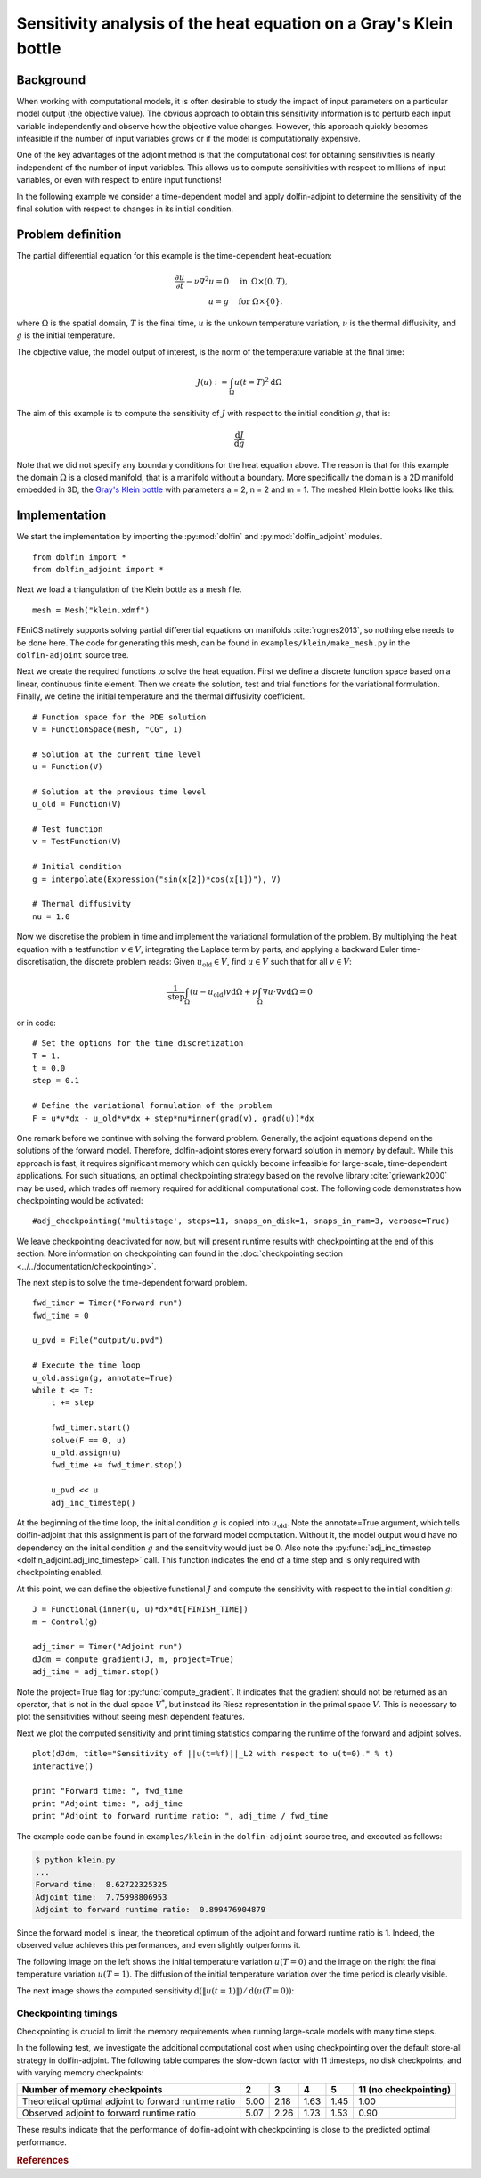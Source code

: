 ..  #!/usr/bin/env python
  # -*- coding: utf-8 -*-
  
.. _klein:

.. py:currentmodule:: dolfin_adjoint

Sensitivity analysis of the heat equation on a Gray's Klein bottle
==================================================================

.. sectionauthor:: Simon W. Funke <simon@simula.no>


Background
**********

When working with computational models, it is often desirable to study the
impact of input parameters on a particular model output (the objective value).
The obvious approach to obtain this sensitivity information is to perturb each
input variable independently and observe how the objective value changes.
However, this approach quickly becomes infeasible if the number of input
variables grows or if the model is computationally expensive.

One of the key advantages of the adjoint method is that the computational cost
for obtaining sensitivities is nearly independent of the number of input
variables. This allows us to compute sensitivities with respect to millions
of input variables, or even with respect to entire input functions!

In the following example we consider a time-dependent model and apply
dolfin-adjoint to determine the sensitivity of the final solution with respect
to changes in its initial condition.

Problem definition
******************

The partial differential equation for this example is the time-dependent heat-equation:

.. math::
           \frac{\partial u}{\partial t} - \nu \nabla^{2} u= 0
            \quad & \textrm{in\phantom{r} } \Omega \times (0, T), \\
           u = g  \quad & \textrm{for } \Omega \times \{0\}.


where :math:`\Omega` is the spatial domain, :math:`T` is the final time, :math:`u`
is the unkown temperature variation, :math:`\nu` is the thermal diffusivity, and
:math:`g` is the initial temperature.

The objective value, the model output of interest, is the norm of the
temperature variable at the final time:

.. math::
           J(u) := \int_\Omega u(t=T)^2 \textrm{d} \Omega

The aim of this example is to compute the sensitivity of :math:`J` with
respect to the initial condition :math:`g`, that is:

.. math::
           \frac{\textrm{d}J}{\textrm{d} g}


Note that we did not specify any boundary conditions for the heat equation
above.  The reason is that for this example the domain :math:`\Omega` is a
closed manifold, that is a manifold without a boundary. More specifically the
domain is a 2D manifold embedded in 3D, the `Gray's Klein bottle
<http://paulbourke.net/geometry/klein/>`_ with parameters a = 2, n = 2 and m =
1. The meshed Klein bottle looks like this:

.. image:: klein-bottle.png
    :scale: 50
    :align: center


Implementation
**************

We start the implementation by importing the :py:mod:`dolfin` and
:py:mod:`dolfin_adjoint` modules.

::

  from dolfin import *
  from dolfin_adjoint import *
  
Next we load a triangulation of the Klein bottle as a mesh file.

::

  mesh = Mesh("klein.xdmf")
  
FEniCS natively supports solving partial differential equations on manifolds
:cite:`rognes2013`, so nothing else needs to be done here.  The code for
generating this mesh, can be found  in ``examples/klein/make_mesh.py`` in the
``dolfin-adjoint`` source tree.

Next we create the required functions to solve the heat equation.  First we
define a discrete function space based on a linear, continuous finite element.
Then we create the solution, test and trial functions for the variational
formulation.  Finally, we define the initial temperature and the thermal
diffusivity coefficient.

::

  # Function space for the PDE solution
  V = FunctionSpace(mesh, "CG", 1)
  
  # Solution at the current time level
  u = Function(V)
  
  # Solution at the previous time level
  u_old = Function(V)
  
  # Test function
  v = TestFunction(V)
  
  # Initial condition
  g = interpolate(Expression("sin(x[2])*cos(x[1])"), V)
  
  # Thermal diffusivity
  nu = 1.0
  
Now we discretise the problem in time and implement the variational
formulation of the problem.  By multiplying the heat equation with a
testfunction :math:`v \in V`, integrating the Laplace term by parts, and
applying a backward Euler time-discretisation, the discrete problem reads:
Given :math:`u_{\textrm{old}} \in V`, find :math:`u \in V` such that for all
:math:`v \in V`:

.. math::
           \frac{1}{\textrm{step}} \int_\Omega \left( u - u_{\textrm{old}} \right) v \textrm{d} \Omega + \nu \int_\Omega \nabla u \cdot \nabla v \textrm{d}\Omega = 0


or in code:

::

  # Set the options for the time discretization
  T = 1.
  t = 0.0
  step = 0.1
  
  # Define the variational formulation of the problem
  F = u*v*dx - u_old*v*dx + step*nu*inner(grad(v), grad(u))*dx
  
One remark before we continue with solving the forward problem.  Generally,
the adjoint equations depend on the solutions of the forward model.
Therefore, dolfin-adjoint stores every forward solution in memory by default.
While this approach is fast, it requires significant memory which can
quickly become infeasible for large-scale, time-dependent applications. For
such situations, an optimal checkpointing strategy based on the revolve
library :cite:`griewank2000` may be used, which trades off memory required
for additional computational cost. The following code demonstrates how
checkpointing would be activated:

::

  #adj_checkpointing('multistage', steps=11, snaps_on_disk=1, snaps_in_ram=3, verbose=True)
  
We leave checkpointing deactivated for now, but will present runtime results
with checkpointing at the end of this section.  More information on
checkpointing can found in the :doc:`checkpointing section
<../../documentation/checkpointing>`.

The next step is to solve the time-dependent forward problem.

::

  fwd_timer = Timer("Forward run")
  fwd_time = 0
  
  u_pvd = File("output/u.pvd")
  
  # Execute the time loop
  u_old.assign(g, annotate=True)
  while t <= T:
      t += step
  
      fwd_timer.start()
      solve(F == 0, u)
      u_old.assign(u)
      fwd_time += fwd_timer.stop()
  
      u_pvd << u
      adj_inc_timestep()
  
At the beginning of the time loop, the initial condition :math:`g` is copied
into :math:`u_{\textrm{old}}`. Note the annotate=True argument, which tells
dolfin-adjoint that this assignment is part of the forward model computation.
Without it, the model output would have no dependency on the initial condition
:math:`g` and the sensitivity would just be 0.  Also note the
:py:func:`adj_inc_timestep <dolfin_adjoint.adj_inc_timestep>` call.  This
function indicates the end of a time step and is only required with
checkpointing enabled.

At this point, we can define the objective functional :math:`J` and compute
the sensitivity with respect to the initial condition :math:`g`:

::

  J = Functional(inner(u, u)*dx*dt[FINISH_TIME])
  m = Control(g)
  
  adj_timer = Timer("Adjoint run")
  dJdm = compute_gradient(J, m, project=True)
  adj_time = adj_timer.stop()
  
Note the project=True flag for :py:func:`compute_gradient`. It indicates that
the gradient should not be returned as an operator, that is not in the dual
space :math:`V^*`, but instead its Riesz representation in the primal space
:math:`V`. This is necessary to plot the sensitivities without seeing mesh
dependent features.

Next we plot the computed sensitivity and print timing statistics comparing
the runtime of the forward and adjoint solves.

::

  plot(dJdm, title="Sensitivity of ||u(t=%f)||_L2 with respect to u(t=0)." % t)
  interactive()
  
  print "Forward time: ", fwd_time
  print "Adjoint time: ", adj_time
  print "Adjoint to forward runtime ratio: ", adj_time / fwd_time
  
The example code can be found in ``examples/klein`` in the ``dolfin-adjoint``
source tree, and executed as follows:

.. code-block:: bash

  $ python klein.py
  ...
  Forward time:  8.62722325325
  Adjoint time:  7.75998806953
  Adjoint to forward runtime ratio:  0.899476904879

Since the forward model is linear, the theoretical optimum of the adjoint and forward runtime ratio is 1.
Indeed, the observed value achieves this performances, and even slightly outperforms it.

The following image on the left shows the initial temperature variation
:math:`u(T=0)` and the image on the right the final temperature variation
:math:`u(T=1)`.  The diffusion of the initial temperature variation over the
time period is clearly visible.

.. image:: u_combined.png
    :scale: 30
    :align: center

The next image shows the computed sensitivity :math:`\textrm{d} (\|u(t=1)\|) /
\textrm{d}(u(T=0))`:

.. image:: klein-sensitivity.png
    :scale: 30
    :align: center


Checkpointing timings
---------------------

Checkpointing is crucial to limit the memory requirements when running
large-scale models with many time steps.

In the following test, we investigate the additional computational cost when
using checkpointing over the default store-all strategy in dolfin-adjoint.
The following table compares the slow-down factor with 11 timesteps, no disk
checkpoints, and with varying memory checkpoints:

=====================================================    ====   ====  ====   ==== =====================
Number of memory checkpoints                              2      3     4      5   11 (no checkpointing)
=====================================================    ====   ====  ====   ==== =====================
Theoretical optimal adjoint to forward runtime ratio     5.00   2.18  1.63   1.45 1.00
Observed adjoint to forward runtime ratio                5.07   2.26  1.73   1.53 0.90
=====================================================    ====   ====  ====   ==== =====================

These results indicate that the performance of dolfin-adjoint with
checkpointing is close to the predicted optimal performance.

.. rubric:: References

.. bibliography:: /documentation/klein/klein.bib
   :cited:
   :labelprefix: 0E-
